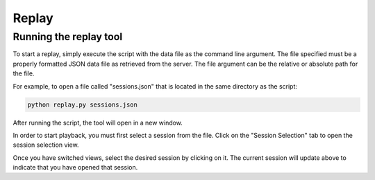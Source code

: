 Replay
==============

Running the replay tool
*********************************

To start a replay, simply execute the script with the data file as the command line argument.
The file specified must be a properly formatted JSON data file as retrieved from the server. 
The file argument can be the relative or absolute path for the file.

For example, to open a file called "sessions.json" that is located in the same directory as the script:

.. code-block:: bash

    python replay.py sessions.json

After running the script, the tool will open in a new window.

.. image:: images/replay1.png
    :width: 600

In order to start playback, you must first select a session from the file. Click on the "Session Selection" tab
to open the session selection view. 

.. image:: images/replay2.png
    :width: 600

Once you have switched views, select the desired session by clicking on it. The current session will update above to indicate that you have opened that session.
